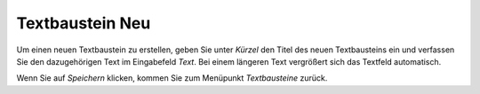 ================
Textbaustein Neu
================

Um einen neuen Textbaustein zu erstellen, geben Sie unter *Kürzel* den Titel des neuen Textbausteins ein und verfassen Sie den dazugehörigen Text im Eingabefeld *Text*. Bei einem längeren Text vergrößert sich das Textfeld automatisch.

Wenn Sie auf *Speichern* klicken, kommen Sie zum Menüpunkt *Textbausteine* zurück.